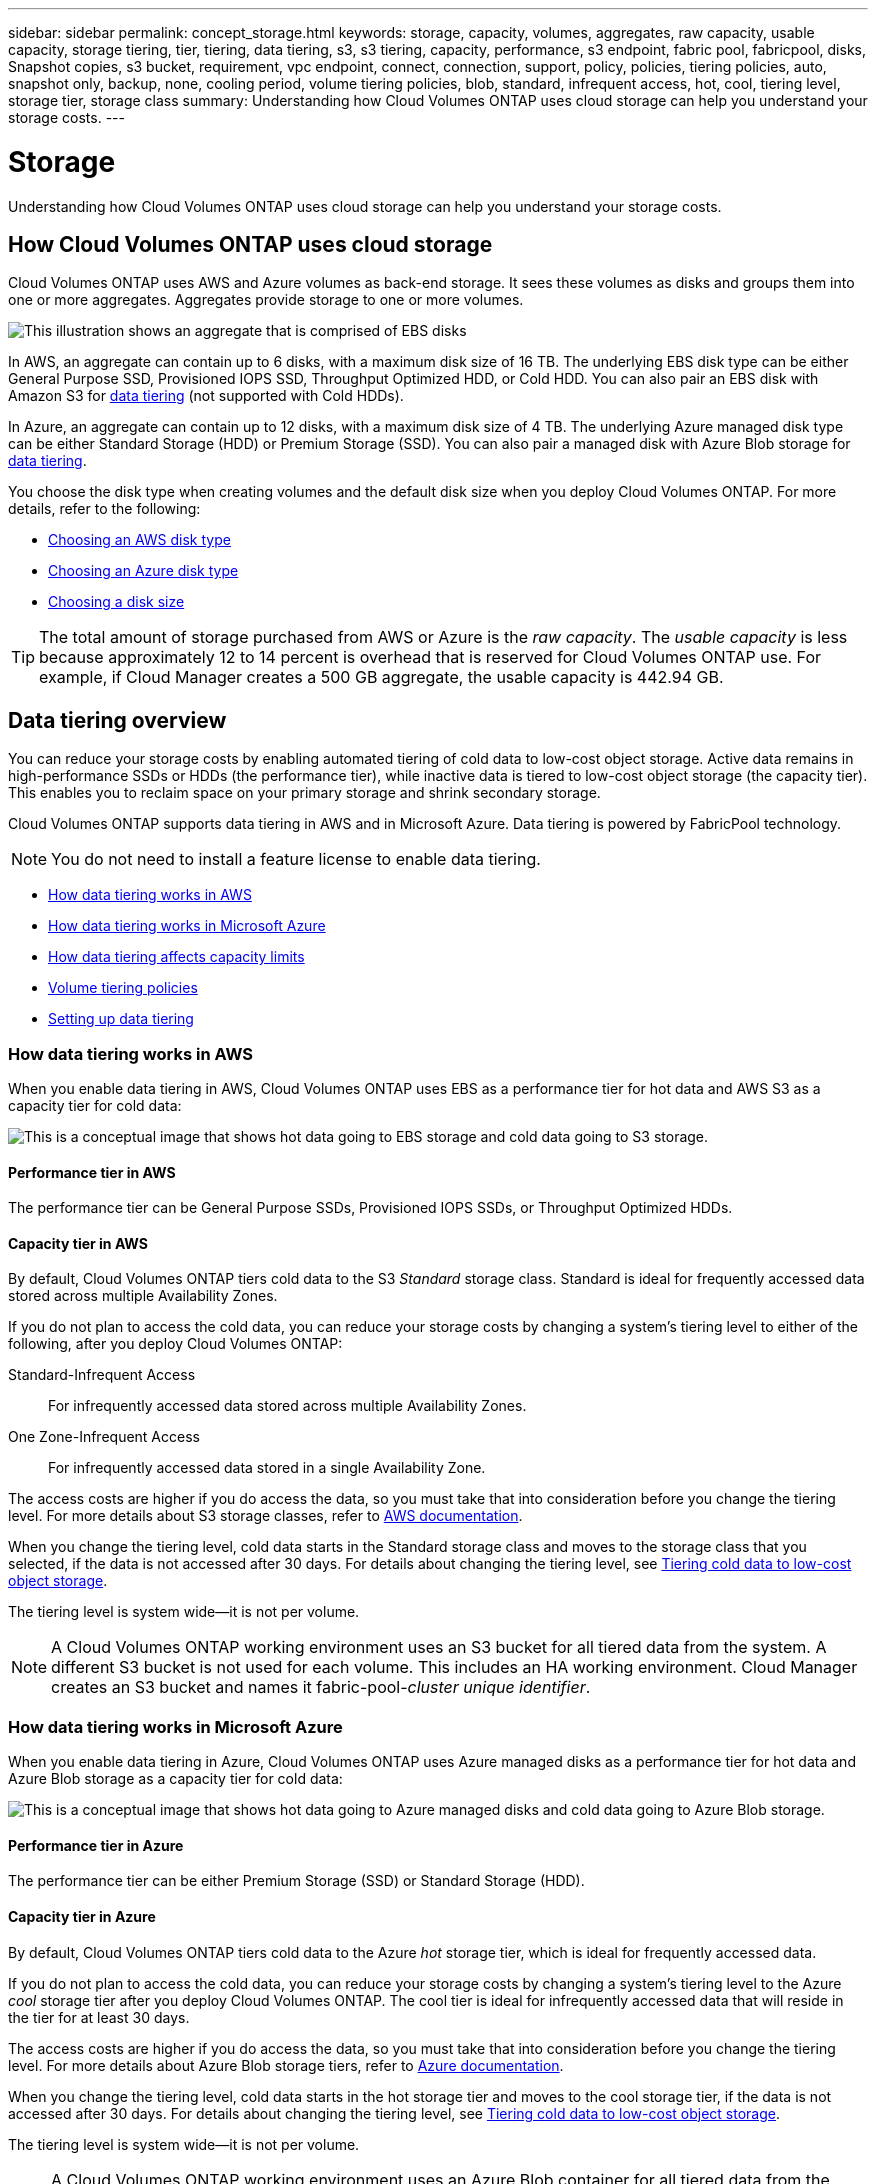 ---
sidebar: sidebar
permalink: concept_storage.html
keywords: storage, capacity, volumes, aggregates, raw capacity, usable capacity, storage tiering, tier, tiering, data tiering, s3, s3 tiering, capacity, performance, s3 endpoint, fabric pool, fabricpool, disks, Snapshot copies, s3 bucket, requirement, vpc endpoint, connect, connection, support, policy, policies, tiering policies, auto, snapshot only, backup, none, cooling period, volume tiering policies, blob, standard, infrequent access, hot, cool, tiering level, storage tier, storage class
summary: Understanding how Cloud Volumes ONTAP uses cloud storage can help you understand your storage costs.
---

= Storage
:toc: macro
:hardbreaks:
:toclevels: 1
:nofooter:
:icons: font
:linkattrs:
:imagesdir: ./media/

[.lead]
Understanding how Cloud Volumes ONTAP uses cloud storage can help you understand your storage costs.

toc::[]

== How Cloud Volumes ONTAP uses cloud storage

Cloud Volumes ONTAP uses AWS and Azure volumes as back-end storage. It sees these volumes as disks and groups them into one or more aggregates. Aggregates provide storage to one or more volumes.

image:diagram_storage.png[This illustration shows an aggregate that is comprised of EBS disks, and the data volumes that Cloud Volumes ONTAP makes available to hosts.]

In AWS, an aggregate can contain up to 6 disks, with a maximum disk size of 16 TB. The underlying EBS disk type can be either General Purpose SSD, Provisioned IOPS SSD, Throughput Optimized HDD, or Cold HDD. You can also pair an EBS disk with Amazon S3 for <<Data tiering,data tiering>> (not supported with Cold HDDs).

In Azure, an aggregate can contain up to 12 disks, with a maximum disk size of 4 TB. The underlying Azure managed disk type can be either Standard Storage (HDD) or Premium Storage (SSD). You can also pair a managed disk with Azure Blob storage for <<Data tiering,data tiering>>.

You choose the disk type when creating volumes and the default disk size when you deploy Cloud Volumes ONTAP. For more details, refer to the following:

* link:task_planning_your_config.html#choosing-an-aws-disk-type[Choosing an AWS disk type]
* link:task_planning_your_config.html#choosing-an-azure-disk-type[Choosing an Azure disk type]
* link:task_planning_your_config.html#choosing-a-disk-size[Choosing a disk size]

TIP: The total amount of storage purchased from AWS or Azure is the _raw capacity_. The _usable capacity_ is less because approximately 12 to 14 percent is overhead that is reserved for Cloud Volumes ONTAP use. For example, if Cloud Manager creates a 500 GB aggregate, the usable capacity is 442.94 GB.

== Data tiering overview

You can reduce your storage costs by enabling automated tiering of cold data to low-cost object storage. Active data remains in high-performance SSDs or HDDs (the performance tier), while inactive data is tiered to low-cost object storage (the capacity tier). This enables you to reclaim space on your primary storage and shrink secondary storage.

Cloud Volumes ONTAP supports data tiering in AWS and in Microsoft Azure. Data tiering is powered by FabricPool technology.

NOTE: You do not need to install a feature license to enable data tiering.

* <<How data tiering works in AWS>>
* <<How data tiering works in Microsoft Azure>>
* <<How data tiering affects capacity limits>>
* <<Volume tiering policies>>
* <<Setting up data tiering>>

=== How data tiering works in AWS

When you enable data tiering in AWS, Cloud Volumes ONTAP uses EBS as a performance tier for hot data and AWS S3 as a capacity tier for cold data:

image:diagram_storage_tiering.png[This is a conceptual image that shows hot data going to EBS storage and cold data going to S3 storage.]

==== Performance tier in AWS

The performance tier can be General Purpose SSDs, Provisioned IOPS SSDs, or Throughput Optimized HDDs.

==== Capacity tier in AWS

By default, Cloud Volumes ONTAP tiers cold data to the S3 _Standard_ storage class. Standard is ideal for frequently accessed data stored across multiple Availability Zones.

If you do not plan to access the cold data, you can reduce your storage costs by changing a system's tiering level to either of the following, after you deploy Cloud Volumes ONTAP:

Standard-Infrequent Access:: For infrequently accessed data stored across multiple Availability Zones.

One Zone-Infrequent Access:: For infrequently accessed data stored in a single Availability Zone.

The access costs are higher if you do access the data, so you must take that into consideration before you change the tiering level. For more details about S3 storage classes, refer to https://aws.amazon.com/s3/storage-classes[AWS documentation^].

When you change the tiering level, cold data starts in the Standard storage class and moves to the storage class that you selected, if the data is not accessed after 30 days. For details about changing the tiering level, see link:task_tiering.html[Tiering cold data to low-cost object storage].

The tiering level is system wide--it is not per volume.

NOTE: A Cloud Volumes ONTAP working environment uses an S3 bucket for all tiered data from the system. A different S3 bucket is not used for each volume. This includes an HA working environment. Cloud Manager creates an S3 bucket and names it fabric-pool-_cluster unique identifier_.

=== How data tiering works in Microsoft Azure

When you enable data tiering in Azure, Cloud Volumes ONTAP uses Azure managed disks as a performance tier for hot data and Azure Blob storage as a capacity tier for cold data:

image:diagram_storage_tiering_azure.png[This is a conceptual image that shows hot data going to Azure managed disks and cold data going to Azure Blob storage.]

==== Performance tier in Azure

The performance tier can be either Premium Storage (SSD) or Standard Storage (HDD).

==== Capacity tier in Azure

By default, Cloud Volumes ONTAP tiers cold data to the Azure _hot_ storage tier, which is ideal for frequently accessed data.

If you do not plan to access the cold data, you can reduce your storage costs by changing a system's tiering level to the Azure _cool_ storage tier after you deploy Cloud Volumes ONTAP. The cool tier is ideal for infrequently accessed data that will reside in the tier for at least 30 days.

The access costs are higher if you do access the data, so you must take that into consideration before you change the tiering level. For more details about Azure Blob storage tiers, refer to https://docs.microsoft.com/en-us/azure/storage/blobs/storage-blob-storage-tiers[Azure documentation^].

When you change the tiering level, cold data starts in the hot storage tier and moves to the cool storage tier, if the data is not accessed after 30 days. For details about changing the tiering level, see link:task_tiering.html[Tiering cold data to low-cost object storage].

The tiering level is system wide--it is not per volume.

NOTE: A Cloud Volumes ONTAP working environment uses an Azure Blob container for all tiered data from the system. A different container is not used for each volume. Cloud Manager creates a new storage account with a container for each Cloud Volumes ONTAP system. The name of the storage account is random.

=== How data tiering affects capacity limits

If you enable data tiering, a system's capacity limit stays the same. The limit is spread across the performance tier and the capacity tier.

=== Volume tiering policies

To enable data tiering, you must select a volume tiering policy when you create, modify, or replicate a volume. You can select a different policy for each volume.

Some tiering policies have an associated minimum cooling period, which sets the time that user data in a volume must remain inactive for the data to be considered "cold" and moved to the capacity tier.

Cloud Volumes ONTAP supports the following tiering policies:

Snapshot Only:: After an aggregate has reached 50% capacity, Cloud Volumes ONTAP tiers cold user data of Snapshot copies that are not associated with the active file system to the capacity tier. The cooling period is approximately 2 days.
+
If read, cold data blocks on the capacity tier become hot and are moved to the performance tier.

Auto:: After an aggregate has reached 50% capacity, Cloud Volumes ONTAP tiers cold data blocks in a volume to a capacity tier. The cold data includes not just Snapshot copies but also cold user data from the active file system. The cooling period is approximately 31 days.
+
This policy is supported starting with Cloud Volumes ONTAP 9.4.
+
If read by random reads, the cold data blocks in the capacity tier become hot and move to the performance tier. If read by sequential reads, such as those associated with index and antivirus scans, the cold data blocks stay cold and do not move to the performance tier.

Backup:: When you replicate a volume for disaster recovery or long-term retention, data for the destination volume starts in the capacity tier. If you activate the destination volume, the data gradually moves to the performance tier as it is read.

None:: Keeps data of a volume in the performance tier, preventing it from being moved to the capacity tier.

=== Setting up data tiering

For instructions and a list of supported configurations, see link:task_tiering.html[Tiering cold data to low-cost object storage].
